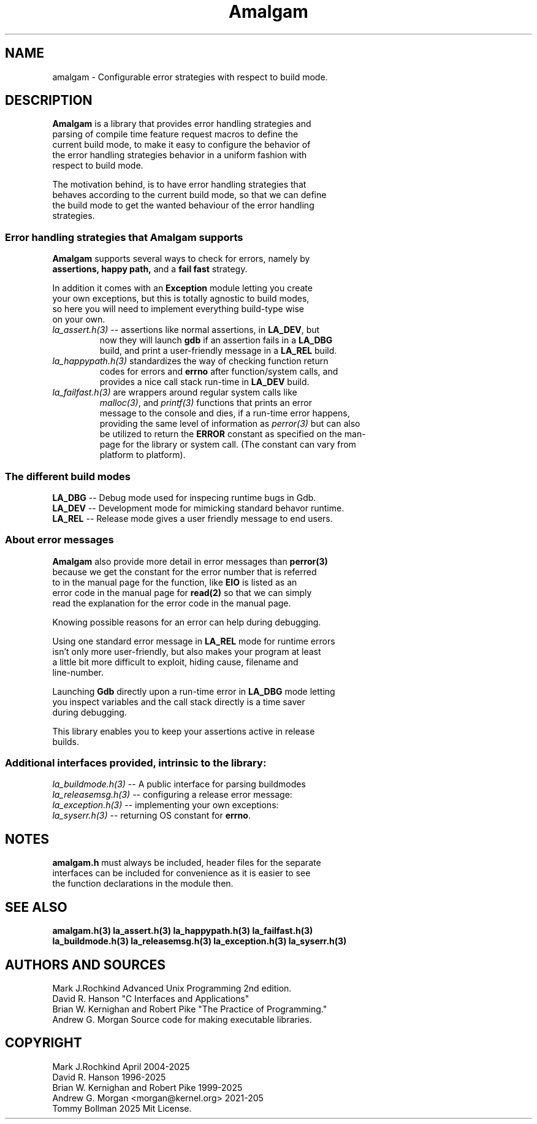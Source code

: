 .\" see groff_man for syntax.
.TH Amalgam 7 "2025" "Amalgam Manual pages" "Miscellaneous Information Manual" 
.SH NAME
amalgam \- Configurable error strategies with respect to build mode.
.SH DESCRIPTION
.PP
\fBAmalgam\fP is a library that provides error handling strategies and
.br
parsing of compile time feature request macros to define the
.br
current
build mode, to make it easy to configure the behavior of
.br
the
error
handling strategies
behavior in a uniform fashion with
.br
respect to build mode. 
.PP
The motivation behind, is to have error handling strategies that
.br
behaves according to the current build mode, so that we can define
.br
the build mode to get the wanted behaviour of the error handling
.br
strategies.
.SS "Error handling strategies that \fBAmalgam\fP supports"
.PP
\fBAmalgam\fP supports several ways to check for errors, namely by
.br
.BI assertions "" ,
.BI "happy path" "" ,
and a 
.BI "fail fast"
strategy.
.PP
In addition it comes with an \fBException\fP module letting you create
.br
your own exceptions, but this is totally agnostic to build modes,
.br
so here you will need to implement everything build\-type wise
.br
on your own.
.TP
\fIla_assert.h(3)\fP \-\-\ assertions like normal assertions, in \fBLA_DEV\fP, but
.br
now
they will
launch \fBgdb\fP if an assertion fails in a \fBLA_DBG\fP
.br
build, and
print a user\-friendly message in a \fBLA_REL\fP build.
.TP 
\fIla_happypath.h(3)\fP standardizes the way of checking function return
.br
codes for errors and \fBerrno\fP after function/system calls, and
.br
provides a
nice call stack run\-time in \fBLA_DEV\fP build.
.TP 
\fIla_failfast.h(3)\fP are wrappers around regular system calls like
.br
\fImalloc(3)\fP, and \fIprintf(3)\fP functions that prints an error
.br
message to the console and dies, if a run\-time error happens,
.br
providing the same level
of information as \fIperror(3)\fP but can also
.br
be
utilized to return the \fBERROR\fP constant as specified on the man\-
.br
page for the library or system call. (The constant can vary from
.br
platform to platform).
.SS "The different build modes"
.TP
\fBLA_DBG\fP \-\- Debug mode used for inspecing runtime bugs in Gdb. 
.TP
\fBLA_DEV\fP \-\- Development mode for mimicking standard behavor runtime.
.TP
\fBLA_REL\fP \-\- Release mode gives a user friendly  message to end users.
.SS "About error messages"
.PP
\fBAmalgam\fP also provide more detail in error messages than
.BI perror(3)
.br
because we get  the constant for the error number that is referred
.br
to in the manual page for the function, like \fBEIO\fP is listed as an
.br
error code in the manual page for 
.BI read(2)
so that we
can simply
.br
read the explanation for the error code in the manual page.
.PP
Knowing possible reasons for an error can help during debugging.
.PP
Using one standard error message in \fBLA_REL\fP mode for runtime errors
.br
isn't only more user\-friendly, but also makes your program at least
.br
a little bit more difficult to exploit, hiding cause, filename and
.br
line\-number.
.PP
Launching \fBGdb\fP directly upon a run\-time error in \fBLA_DBG\fP mode letting
.br
you inspect variables and the call stack directly is a time saver
.br
during debugging.
.PP
This library enables you to keep your assertions active in release
.br
builds.
.SS "Additional interfaces provided, intrinsic to the library: 
.TP
\fIla_buildmode.h(3)\fP \-\- A public interface for parsing buildmodes
.TP
\fIla_releasemsg.h(3)\fP \-\- configuring a release error message:
.TP
\fIla_exception.h(3)\fP \-\- implementing your own exceptions:
.TP
\fIla_syserr.h(3)\fP  \-\- returning OS constant for \fBerrno\fP.
.SH NOTES
.BI amalgam.h
must always be included, header files for the separate
.br
interfaces can be included for convenience as it is easier to see
.br
the function declarations in the module then.
.SH SEE ALSO
.BI amalgam.h(3)
.BI la_assert.h(3)
.BI la_happypath.h(3)
.BI la_failfast.h(3)
.br
.BI la_buildmode.h(3)
.BI la_releasemsg.h(3)
.BI la_exception.h(3)
.BI la_syserr.h(3)
.SH AUTHORS AND SOURCES
Mark J.Rochkind Advanced Unix Programming 2nd edition.
.br
David R. Hanson "C Interfaces and Applications"
.br
Brian W. Kernighan and Robert Pike "The Practice of Programming."
.br
Andrew G. Morgan Source code for making executable libraries.
.SH COPYRIGHT
Mark J.Rochkind April 2004-2025
.br
David R. Hanson 1996-2025
.br
Brian W. Kernighan and Robert Pike 1999-2025
.br
Andrew G. Morgan <morgan@kernel.org> 2021-205
.br
Tommy Bollman 2025 Mit License.

.\" vim: nospell
